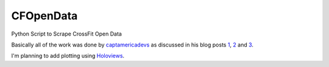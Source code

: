 CFOpenData
=======================================

Python Script to Scrape CrossFit Open Data

Basically all of the work was done by captamericadevs_ as discussed in his blog posts 1_, 2_ and 3_.

I'm planning to add plotting using Holoviews_.

.. _captamericadevs: https://github.com/captamericadevs
.. _1: https://captamericadevs.wordpress.com/2017/05/15/open-2017-data/
.. _2: https://captamericadevs.wordpress.com/2017/02/13/open-data-from-2012-2016/
.. _3: https://captamericadevs.wordpress.com/2016/12/15/crossfit-open-data/
.. _Holoviews: https://github.com/ioam/holoviews
